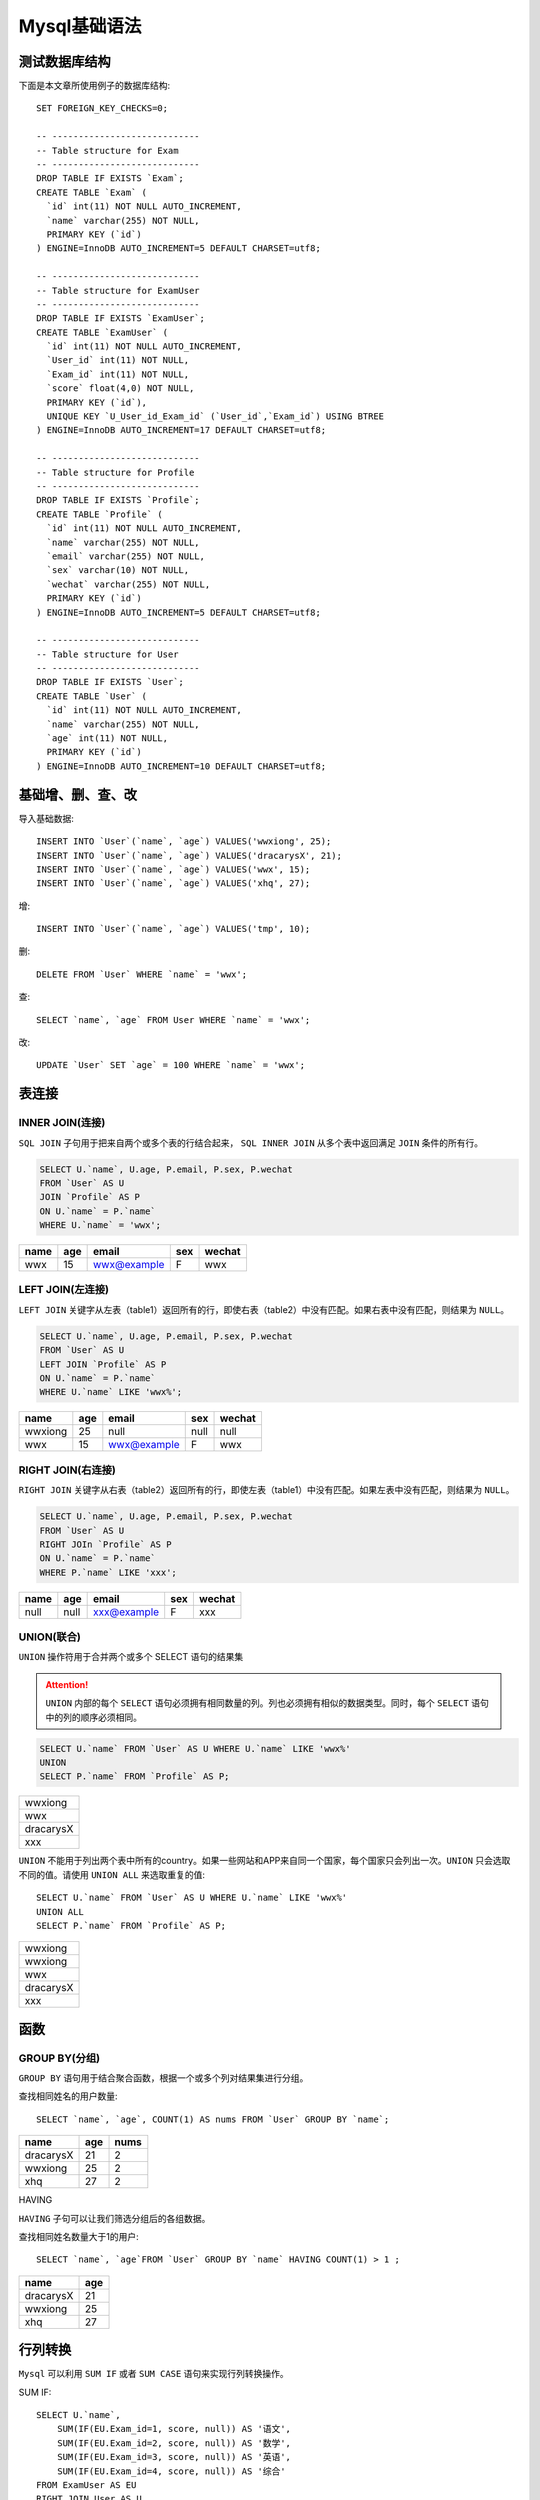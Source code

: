.. _Mysql基础语法实战:

Mysql基础语法
================

测试数据库结构
---------------

下面是本文章所使用例子的数据库结构::

    SET FOREIGN_KEY_CHECKS=0;

    -- ----------------------------
    -- Table structure for Exam
    -- ----------------------------
    DROP TABLE IF EXISTS `Exam`;
    CREATE TABLE `Exam` (
      `id` int(11) NOT NULL AUTO_INCREMENT,
      `name` varchar(255) NOT NULL,
      PRIMARY KEY (`id`)
    ) ENGINE=InnoDB AUTO_INCREMENT=5 DEFAULT CHARSET=utf8;

    -- ----------------------------
    -- Table structure for ExamUser
    -- ----------------------------
    DROP TABLE IF EXISTS `ExamUser`;
    CREATE TABLE `ExamUser` (
      `id` int(11) NOT NULL AUTO_INCREMENT,
      `User_id` int(11) NOT NULL,
      `Exam_id` int(11) NOT NULL,
      `score` float(4,0) NOT NULL,
      PRIMARY KEY (`id`),
      UNIQUE KEY `U_User_id_Exam_id` (`User_id`,`Exam_id`) USING BTREE
    ) ENGINE=InnoDB AUTO_INCREMENT=17 DEFAULT CHARSET=utf8;

    -- ----------------------------
    -- Table structure for Profile
    -- ----------------------------
    DROP TABLE IF EXISTS `Profile`;
    CREATE TABLE `Profile` (
      `id` int(11) NOT NULL AUTO_INCREMENT,
      `name` varchar(255) NOT NULL,
      `email` varchar(255) NOT NULL,
      `sex` varchar(10) NOT NULL,
      `wechat` varchar(255) NOT NULL,
      PRIMARY KEY (`id`)
    ) ENGINE=InnoDB AUTO_INCREMENT=5 DEFAULT CHARSET=utf8;

    -- ----------------------------
    -- Table structure for User
    -- ----------------------------
    DROP TABLE IF EXISTS `User`;
    CREATE TABLE `User` (
      `id` int(11) NOT NULL AUTO_INCREMENT,
      `name` varchar(255) NOT NULL,
      `age` int(11) NOT NULL,
      PRIMARY KEY (`id`)
    ) ENGINE=InnoDB AUTO_INCREMENT=10 DEFAULT CHARSET=utf8;


基础增、删、查、改
--------------------

导入基础数据::

    INSERT INTO `User`(`name`, `age`) VALUES('wwxiong', 25);
    INSERT INTO `User`(`name`, `age`) VALUES('dracarysX', 21);
    INSERT INTO `User`(`name`, `age`) VALUES('wwx', 15);
    INSERT INTO `User`(`name`, `age`) VALUES('xhq', 27);

增::

    INSERT INTO `User`(`name`, `age`) VALUES('tmp', 10);

删::

    DELETE FROM `User` WHERE `name` = 'wwx';

查::

    SELECT `name`, `age` FROM User WHERE `name` = 'wwx';

改::

    UPDATE `User` SET `age` = 100 WHERE `name` = 'wwx';

表连接
---------

INNER JOIN(连接)
>>>>>>>>>>>>>>>>>

``SQL JOIN`` 子句用于把来自两个或多个表的行结合起来， ``SQL INNER JOIN`` 从多个表中返回满足 ``JOIN`` 条件的所有行。

.. image:: _static/img/mysql/innerjoin.gif

.. code::

    SELECT U.`name`, U.age, P.email, P.sex, P.wechat
    FROM `User` AS U
    JOIN `Profile` AS P
    ON U.`name` = P.`name`
    WHERE U.`name` = 'wwx';

=======  =====  ===========  =====   ======
name      age   email        sex     wechat
=======  =====  ===========  =====   ======
wwx       15    wwx@example   F       wwx
=======  =====  ===========  =====   ======

LEFT JOIN(左连接)
>>>>>>>>>>>>>>>>>>>

``LEFT JOIN`` 关键字从左表（table1）返回所有的行，即使右表（table2）中没有匹配。如果右表中没有匹配，则结果为 ``NULL``。

.. image:: ./_static/img/mysql/leftjoin.gif

.. code::

    SELECT U.`name`, U.age, P.email, P.sex, P.wechat
    FROM `User` AS U
    LEFT JOIN `Profile` AS P
    ON U.`name` = P.`name`
    WHERE U.`name` LIKE 'wwx%';

=======  =====  ===========  =====   ======
name      age   email        sex     wechat
=======  =====  ===========  =====   ======
wwxiong  25     null          null    null
wwx      15     wwx@example   F       wwx
=======  =====  ===========  =====   ======

RIGHT JOIN(右连接)
>>>>>>>>>>>>>>>>>>>

``RIGHT JOIN`` 关键字从右表（table2）返回所有的行，即使左表（table1）中没有匹配。如果左表中没有匹配，则结果为 ``NULL``。

.. image:: ./_static/img/mysql/rightjoin.gif

.. code::

    SELECT U.`name`, U.age, P.email, P.sex, P.wechat
    FROM `User` AS U
    RIGHT JOIn `Profile` AS P
    ON U.`name` = P.`name`
    WHERE P.`name` LIKE 'xxx';

=======  =====  ===========  =====   ======
name      age   email        sex     wechat
=======  =====  ===========  =====   ======
null      null  xxx@example  F       xxx
=======  =====  ===========  =====   ======

UNION(联合)
>>>>>>>>>>>>>

``UNION`` 操作符用于合并两个或多个 SELECT 语句的结果集

.. attention::

    ``UNION`` 内部的每个 ``SELECT`` 语句必须拥有相同数量的列。列也必须拥有相似的数据类型。同时，每个 ``SELECT`` 语句中的列的顺序必须相同。

.. code::

    SELECT U.`name` FROM `User` AS U WHERE U.`name` LIKE 'wwx%'
    UNION
    SELECT P.`name` FROM `Profile` AS P;

.. list-table::

    * - wwxiong
    * - wwx
    * - dracarysX
    * - xxx

``UNION`` 不能用于列出两个表中所有的country。如果一些网站和APP来自同一个国家，每个国家只会列出一次。``UNION`` 只会选取不同的值。请使用 ``UNION ALL`` 来选取重复的值::

    SELECT U.`name` FROM `User` AS U WHERE U.`name` LIKE 'wwx%'
    UNION ALL
    SELECT P.`name` FROM `Profile` AS P;

.. list-table::

    * - wwxiong
    * - wwxiong
    * - wwx
    * - dracarysX
    * - xxx

函数
-------

GROUP BY(分组)
>>>>>>>>>>>>>>>>

``GROUP BY`` 语句用于结合聚合函数，根据一个或多个列对结果集进行分组。

查找相同姓名的用户数量::

    SELECT `name`, `age`, COUNT(1) AS nums FROM `User` GROUP BY `name`;

==========  === ====
name        age nums
==========  === ====
dracarysX   21  2
wwxiong     25  2
xhq         27  2
==========  === ====

HAVING

``HAVING`` 子句可以让我们筛选分组后的各组数据。

查找相同姓名数量大于1的用户::

    SELECT `name`, `age`FROM `User` GROUP BY `name` HAVING COUNT(1) > 1 ;

==========  ===
name        age
==========  ===
dracarysX   21
wwxiong     25
xhq         27
==========  ===

行列转换
------------

``Mysql`` 可以利用 ``SUM IF`` 或者 ``SUM CASE`` 语句来实现行列转换操作。

SUM IF::

    SELECT U.`name`,
        SUM(IF(EU.Exam_id=1, score, null)) AS '语文',
        SUM(IF(EU.Exam_id=2, score, null)) AS '数学',
        SUM(IF(EU.Exam_id=3, score, null)) AS '英语',
        SUM(IF(EU.Exam_id=4, score, null)) AS '综合'
    FROM ExamUser AS EU
    RIGHT JOIN User AS U
    ON EU.User_id = U.id
    GROUP BY EU.User_id;

SUM CASE::

    SELECT U.`name`,
        SUM(CASE EU.Exam_id WHEN 1 THEN score END) AS '语文',
        SUM(CASE EU.Exam_id WHEN 2 THEN score END) AS '数学',
        SUM(CASE EU.Exam_id WHEN 3 THEN score END) AS '英语',
        SUM(CASE EU.Exam_id WHEN 4 THEN score END) AS '综合'
    FROM ExamUser AS EU
    RIGHT JOIN User AS U
    ON EU.User_id = U.id
    GROUP BY EU.User_id;

==========  ======  ======  ======  ======
name         语文    数学    英语     综合
==========  ======  ======  ======  ======
wwxiong     null    null    null    null
dracarysX   20      30      40      60
xhq         70      80      90      100
==========  ======  ======  ======  ======

批量操作
-----------

批量操作可以参考 **<mysql批量操作.md>**

常见操作
-----------

查询数据库中所有表名::

    select table_name from information_schema.`tables` where table_schema = '数据库名';

查询表的所有schema::

    select column_name from information_schema.`COLUMNS` where TABLE_NAME = '表名';
